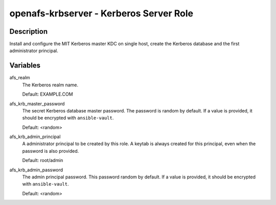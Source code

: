 openafs-krbserver - Kerberos Server Role
========================================

Description
-----------

Install and configure the MIT Kerberos master KDC on single host, create the
Kerberos database and the first administrator principal.

Variables
---------

afs_realm
  The Kerberos realm name.

  Default: EXAMPLE.COM

afs_krb_master_password
  The secret Kerberos database master password. The password is random by
  default. If a value is provided, it should be encrypted with
  ``ansible-vault``.

  Default: <random>

afs_krb_admin_principal
  A administrator principal to be created by this role. A keytab is always
  created for this principal, even when the password is also provided.

  Default: root/admin

afs_krb_admin_password
  The admin principal password. This password random by default.
  If a value is provided, it should be encrypted with ``ansible-vault``.

  Default: <random>
